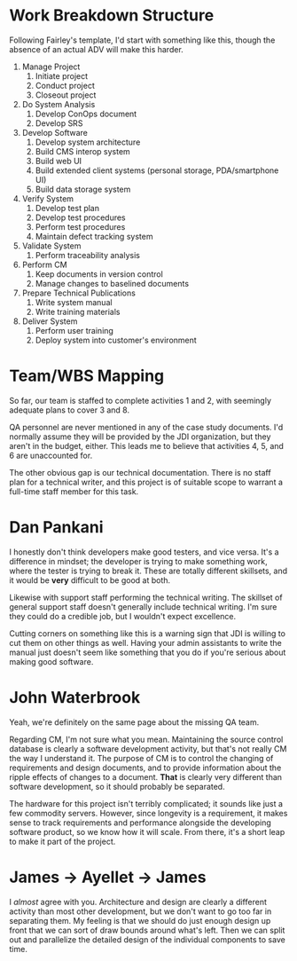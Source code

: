 #+OPTIONS: toc:nil author:nil date:nil


# The SPM and the SDM have decided to augment the initial team organization by hiring two consultants
# – a healthcare domain specialist and a technology specialist who has good experience with personal
# storage devices and handheld mobile devices (PDAs and smart cell phones). These specialists are to
# work with the team to produce a new and accurate project schedule and staffing profile. After this
# they will begin to pro-actively guide project efforts to implement the software that will support
# these domain and technology requirements.

# The SPM, with the assistance of project leads and consultants/specialists, was able to develop a
# representative WBS for the project. Admittedly, it was expressed at a fairly high level, but it was
# a good start. After reviewing this with the entire team, everyone agreed that it was good enough to
# guide requirements and software development activities; and detailed enough to define work packages
# to be allocated to team members. The WBS was composed partly of: level-of-effort activities like SPM
# and project support roles (e.g. SCM, SQA); partly of distinct requirements / application domain
# tasks; and partly of component-centric tasks, that is, tasks focused on building, integrating and
# testing user interfaces, foundation software components, application modules, and COTS software
# products.

# Discussion 5: Developing a Suitable Work Breakdown Structure, April

# Work breakdown structures are driven by the breakdown of software process, requirements,
# modules/components composing the design, and the organization structure for the project.

# a. Given what you now know after completing the various assigned readings, suggest and justify
# activities and tasks that you think should appear at the first and second levels of the WBS.

# b. Use the indented list style and ensure that each task is descriptive enough for others to
# understand the general nature of the task.

# c. Check that project team roles can be mapped to cover at least one branch of the WBS. If any WBS
# elements can’t be covered properly, suggest changes in the organization that you feel are warranted.


* Work Breakdown Structure
  Following Fairley's template, I'd start with something like this, though the absence of an actual
  ADV will make this harder.

  1. Manage Project
     1. Initiate project
     2. Conduct project
     3. Closeout project
  2. Do System Analysis
     1. Develop ConOps document
     2. Develop SRS
  3. Develop Software
     1. Develop system architecture
     3. Build CMS interop system
     4. Build web UI
     5. Build extended client systems (personal storage, PDA/smartphone UI)
     6. Build data storage system
  4. Verify System
     1. Develop test plan
     2. Develop test procedures
     3. Perform test procedures
     4. Maintain defect tracking system
  5. Validate System
     1. Perform traceability analysis
  6. Perform CM
     1. Keep documents in version control
     2. Manage changes to baselined documents
  7. Prepare Technical Publications
     1. Write system manual
     2. Write training materials
  8. Deliver System
     1. Perform user training
     2. Deploy system into customer's environment

* Team/WBS Mapping
  So far, our team is staffed to complete activities 1 and 2, with seemingly adequate plans to cover
  3 and 8.

  QA personnel are never mentioned in any of the case study documents.  I'd normally assume they
  will be provided by the JDI organization, but they aren't in the budget, either.  This leads me to
  believe that activities 4, 5, and 6 are unaccounted for.

  The other obvious gap is our technical documentation.  There is no staff plan for a technical
  writer, and this project is of suitable scope to warrant a full-time staff member for this task.

* Dan Pankani
  I honestly don't think developers make good testers, and vice versa.  It's a difference in
  mindset; the developer is trying to make something work, where the tester is trying to break it.
  These are totally different skillsets, and it would be *very* difficult to be good at both.

  Likewise with support staff performing the technical writing.  The skillset of general support
  staff doesn't generally include technical writing.  I'm sure they could do a credible job, but I
  wouldn't expect excellence.

  Cutting corners on something like this is a warning sign that JDI is willing to cut them on other
  things as well.  Having your admin assistants to write the manual just doesn't seem like something
  that you do if you're serious about making good software.

* John Waterbrook
  Yeah, we're definitely on the same page about the missing QA team.

  Regarding CM, I'm not sure what you mean.  Maintaining the source control database is clearly a
  software development activity, but that's not really CM the way I understand it.  The purpose of
  CM is to control the changing of requirements and design documents, and to provide information
  about the ripple effects of changes to a document.  *That* is clearly very different than software
  development, so it should probably be separated.

  The hardware for this project isn't terribly complicated; it sounds like just a few commodity
  servers.  However, since longevity is a requirement, it makes sense to track requirements and
  performance alongside the developing software product, so we know how it will scale.  From there,
  it's a short leap to make it part of the project.

* James -> Ayellet -> James
  I /almost/ agree with you.  Architecture and design are clearly a different activity than most
  other development, but we don't want to go too far in separating them.  My feeling is that we
  should do just enough design up front that we can sort of draw bounds around what's left.  Then we
  can split out and parallelize the detailed design of the individual components to save time.

  
